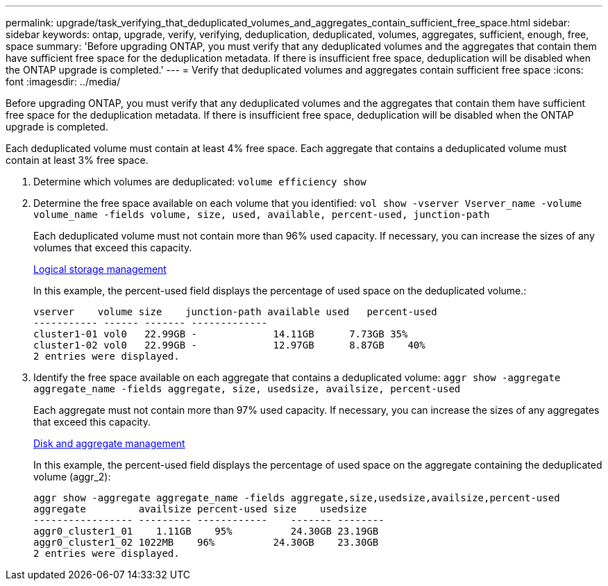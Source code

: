 ---
permalink: upgrade/task_verifying_that_deduplicated_volumes_and_aggregates_contain_sufficient_free_space.html
sidebar: sidebar
keywords: ontap, upgrade, verify, verifying, deduplication, deduplicated, volumes, aggregates, sufficient, enough, free, space
summary: 'Before upgrading ONTAP, you must verify that any deduplicated volumes and the aggregates that contain them have sufficient free space for the deduplication metadata. If there is insufficient free space, deduplication will be disabled when the ONTAP upgrade is completed.'
---
= Verify that deduplicated volumes and aggregates contain sufficient free space
:icons: font
:imagesdir: ../media/

[.lead]
Before upgrading ONTAP, you must verify that any deduplicated volumes and the aggregates that contain them have sufficient free space for the deduplication metadata. If there is insufficient free space, deduplication will be disabled when the ONTAP upgrade is completed.

Each deduplicated volume must contain at least 4% free space. Each aggregate that contains a deduplicated volume must contain at least 3% free space.

. Determine which volumes are deduplicated: `volume efficiency show`
. Determine the free space available on each volume that you identified: `vol show -vserver Vserver_name -volume volume_name -fields volume, size, used, available, percent-used, junction-path`
+
Each deduplicated volume must not contain more than 96% used capacity. If necessary, you can increase the sizes of any volumes that exceed this capacity.
+
link:../volumes/index.html[Logical storage management]
+
In this example, the percent-used field displays the percentage of used space on the deduplicated volume.:
+
----
vserver    volume size    junction-path available used   percent-used
----------- ------ ------- -------------
cluster1-01 vol0   22.99GB -             14.11GB      7.73GB 35%
cluster1-02 vol0   22.99GB -             12.97GB      8.87GB    40%
2 entries were displayed.
----

. Identify the free space available on each aggregate that contains a deduplicated volume: `aggr show -aggregate aggregate_name -fields aggregate, size, usedsize, availsize, percent-used`
+
Each aggregate must not contain more than 97% used capacity. If necessary, you can increase the sizes of any aggregates that exceed this capacity.
+
link:../disks-aggregates/index.html[Disk and aggregate management]
+
In this example, the percent-used field displays the percentage of used space on the aggregate containing the deduplicated volume (aggr_2):
+
----
aggr show -aggregate aggregate_name -fields aggregate,size,usedsize,availsize,percent-used
aggregate         availsize percent-used size    usedsize
----------------- --------- ------------    ------- --------
aggr0_cluster1_01    1.11GB    95%          24.30GB 23.19GB
aggr0_cluster1_02 1022MB    96%          24.30GB    23.30GB
2 entries were displayed.
----
